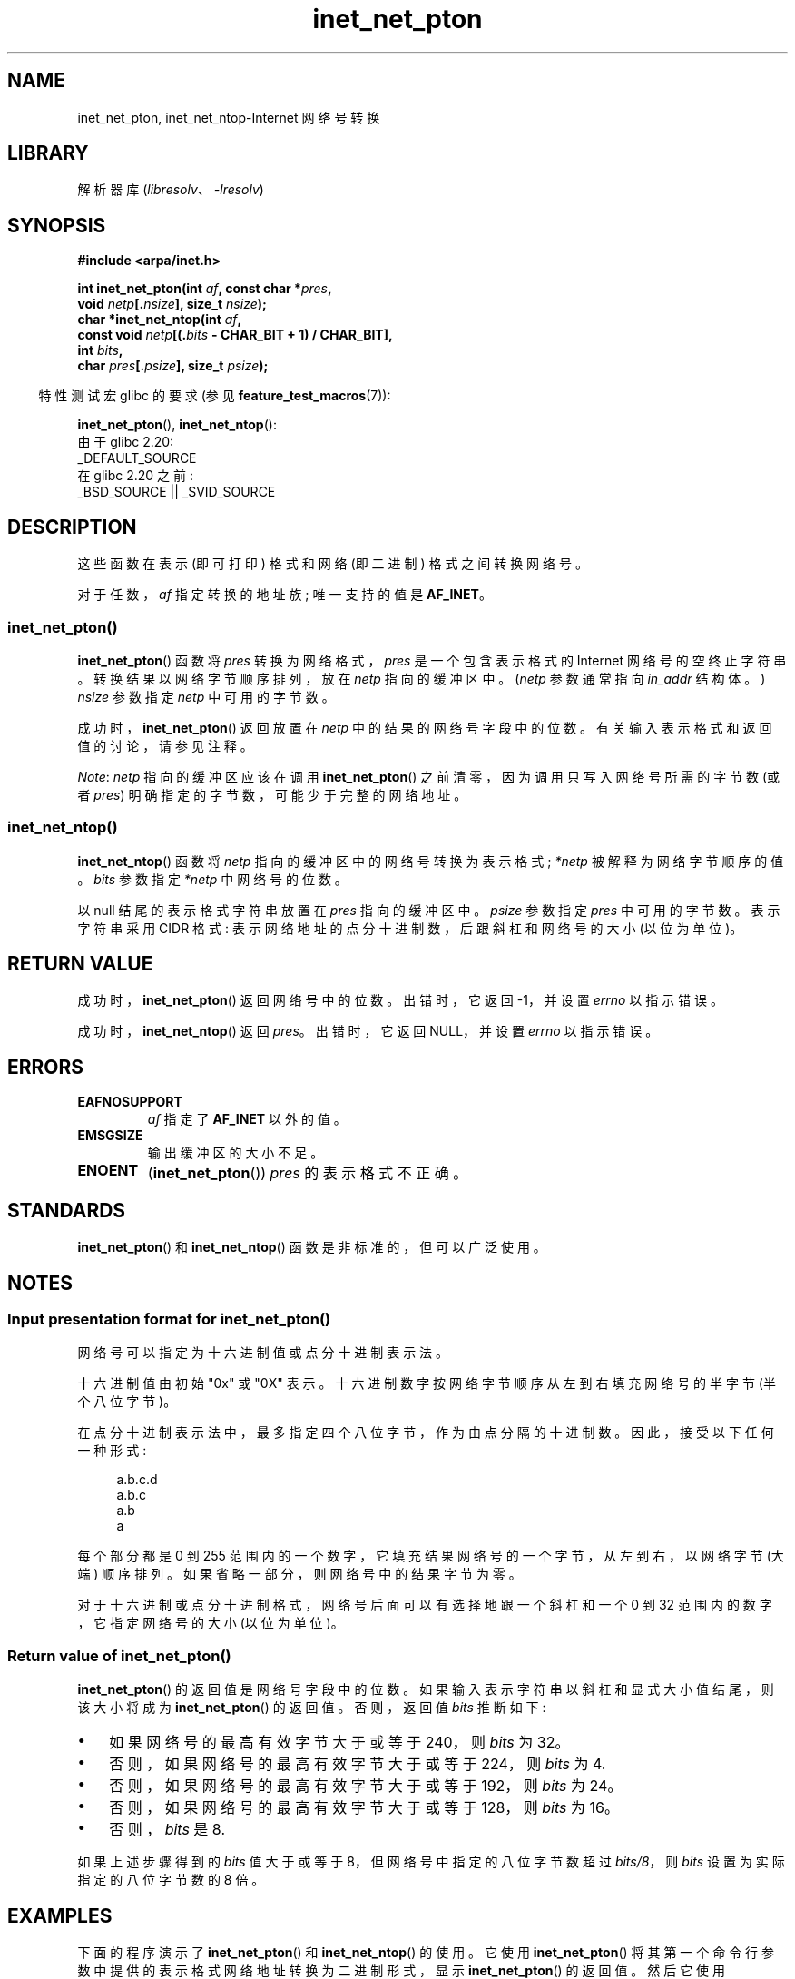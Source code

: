 .\" -*- coding: UTF-8 -*-
.\" Copyright (C) 2014 Michael Kerrisk <mtk.manpages@gmail.com>
.\"
.\" SPDX-License-Identifier: Linux-man-pages-copyleft
.\"
.\"*******************************************************************
.\"
.\" This file was generated with po4a. Translate the source file.
.\"
.\"*******************************************************************
.TH inet_net_pton 3 2023\-02\-05 "Linux man\-pages 6.03" 
.SH NAME
inet_net_pton, inet_net_ntop\-Internet 网络号转换
.SH LIBRARY
解析器库 (\fIlibresolv\fP、\fI\-lresolv\fP)
.SH SYNOPSIS
.nf
\fB#include <arpa/inet.h>\fP
.PP
\fBint inet_net_pton(int \fP\fIaf\fP\fB, const char *\fP\fIpres\fP\fB,\fP
\fB                  void \fP\fInetp\fP\fB[.\fP\fInsize\fP\fB], size_t \fP\fInsize\fP\fB);\fP
\fBchar *inet_net_ntop(int \fP\fIaf\fP\fB,\fP
\fB                  const void \fP\fInetp\fP\fB[(.\fP\fIbits\fP\fB \- CHAR_BIT + 1) / CHAR_BIT],\fP
\fB                  int \fP\fIbits\fP\fB,\fP
\fB                  char \fP\fIpres\fP\fB[.\fP\fIpsize\fP\fB], size_t \fP\fIpsize\fP\fB);\fP
.fi
.PP
.RS -4
特性测试宏 glibc 的要求 (参见 \fBfeature_test_macros\fP(7)):
.RE
.PP
\fBinet_net_pton\fP(), \fBinet_net_ntop\fP():
.nf
    由于 glibc 2.20:
        _DEFAULT_SOURCE
    在 glibc 2.20 之前:
        _BSD_SOURCE || _SVID_SOURCE
.fi
.SH DESCRIPTION
这些函数在表示 (即可打印) 格式和网络 (即二进制) 格式之间转换网络号。
.PP
对于任数，\fIaf\fP 指定转换的地址族; 唯一支持的值是 \fBAF_INET\fP。
.SS inet_net_pton()
\fBinet_net_pton\fP() 函数将 \fIpres\fP 转换为网络格式，\fIpres\fP 是一个包含表示格式的 Internet
网络号的空终止字符串。 转换结果以网络字节顺序排列，放在 \fInetp\fP 指向的缓冲区中。 (\fInetp\fP 参数通常指向 \fIin_addr\fP
结构体。) \fInsize\fP 参数指定 \fInetp\fP 中可用的字节数。
.PP
成功时，\fBinet_net_pton\fP() 返回放置在 \fInetp\fP 中的结果的网络号字段中的位数。 有关输入表示格式和返回值的讨论，请参见注释。
.PP
\fINote\fP: \fInetp\fP 指向的缓冲区应该在调用 \fBinet_net_pton\fP() 之前清零，因为调用只写入网络号所需的字节数 (或者
\fIpres\fP) 明确指定的字节数，可能少于完整的网络地址。
.SS inet_net_ntop()
\fBinet_net_ntop\fP() 函数将 \fInetp\fP 指向的缓冲区中的网络号转换为表示格式; \fI*netp\fP 被解释为网络字节顺序的值。
\fIbits\fP 参数指定 \fI*netp\fP 中网络号的位数。
.PP
以 null 结尾的表示格式字符串放置在 \fIpres\fP 指向的缓冲区中。 \fIpsize\fP 参数指定 \fIpres\fP 中可用的字节数。 表示字符串采用
CIDR 格式: 表示网络地址的点分十进制数，后跟斜杠和网络号的大小 (以位为单位)。
.SH "RETURN VALUE"
成功时，\fBinet_net_pton\fP() 返回网络号中的位数。 出错时，它返回 \-1，并设置 \fIerrno\fP 以指示错误。
.PP
成功时，\fBinet_net_ntop\fP() 返回 \fIpres\fP。 出错时，它返回 NULL，并设置 \fIerrno\fP 以指示错误。
.SH ERRORS
.TP 
\fBEAFNOSUPPORT\fP
\fIaf\fP 指定了 \fBAF_INET\fP 以外的值。
.TP 
\fBEMSGSIZE\fP
输出缓冲区的大小不足。
.TP 
\fBENOENT\fP
(\fBinet_net_pton\fP()) \fIpres\fP 的表示格式不正确。
.SH STANDARDS
\fBinet_net_pton\fP() 和 \fBinet_net_ntop\fP() 函数是非标准的，但可以广泛使用。
.SH NOTES
.SS "Input presentation format for inet_net_pton()"
网络号可以指定为十六进制值或点分十进制表示法。
.PP
.\" If the hexadecimal string is short, the remaining nibbles are zeroed.
十六进制值由初始 "0x" 或 "0X" 表示。 十六进制数字按网络字节顺序从左到右填充网络号的半字节 (半个八位字节)。
.PP
在点分十进制表示法中，最多指定四个八位字节，作为由点分隔的十进制数。 因此，接受以下任何一种形式:
.PP
.in +4n
.EX
a.b.c.d
a.b.c
a.b
a
.EE
.in
.PP
.\" Reading other man pages, some other implementations treat
.\" 	'c' in a.b.c as a 16-bit number that populates right-most two bytes
.\"     'b' in a.b as a 24-bit number that populates right-most three bytes
每个部分都是 0 到 255 范围内的一个数字，它填充结果网络号的一个字节，从左到右，以网络字节 (大端) 顺序排列。
如果省略一部分，则网络号中的结果字节为零。
.PP
对于十六进制或点分十进制格式，网络号后面可以有选择地跟一个斜杠和一个 0 到 32 范围内的数字，它指定网络号的大小 (以位为单位)。
.SS "Return value of inet_net_pton()"
\fBinet_net_pton\fP() 的返回值是网络号字段中的位数。 如果输入表示字符串以斜杠和显式大小值结尾，则该大小将成为
\fBinet_net_pton\fP() 的返回值。 否则，返回值 \fIbits\fP 推断如下:
.IP \[bu] 3
如果网络号的最高有效字节大于或等于 240，则 \fIbits\fP 为 32。
.IP \[bu]
否则，如果网络号的最高有效字节大于或等于 224，则 \fIbits\fP 为 4.
.IP \[bu]
否则，如果网络号的最高有效字节大于或等于 192，则 \fIbits\fP 为 24。
.IP \[bu]
否则，如果网络号的最高有效字节大于或等于 128，则 \fIbits\fP 为 16。
.IP \[bu]
否则，\fIbits\fP 是 8.
.PP
如果上述步骤得到的 \fIbits\fP 值大于或等于 8，但网络号中指定的八位字节数超过 \fIbits/8\fP，则 \fIbits\fP
设置为实际指定的八位字节数的 8 倍。
.SH EXAMPLES
下面的程序演示了 \fBinet_net_pton\fP() 和 \fBinet_net_ntop\fP() 的使用。 它使用 \fBinet_net_pton\fP()
将其第一个命令行参数中提供的表示格式网络地址转换为二进制形式，显示 \fBinet_net_pton\fP() 的返回值。 然后它使用
\fBinet_net_ntop\fP() 将二进制形式转换回表示格式，并显示结果字符串。
.PP
为了证明 \fBinet_net_pton\fP() 可能不会写入其 \fInetp\fP 参数的所有字节，该程序允许使用可选的第二个命令行参数，该数字用于在调用
\fBinet_net_pton\fP() 之前初始化缓冲区。 作为它的最后一行输出，该程序显示 \fBinet_net_pton\fP()
返回的缓冲区的所有字节，允许用户查看哪些字节未被 \fBinet_net_pton\fP() 触及。
.PP
运行示例，显示 \fBinet_net_pton\fP() 推断网络号中的位数:
.PP
.in +4n
.EX
$ \fB./a.out 193.168\fP
inet_net_pton() 返回: 24
inet_net_ntop() 产出: 193.168.0/24
原始地址: c1a80000
.EE
.in
.PP
证明 \fBinet_net_pton\fP() 不会将其结果缓冲区中未使用的字节清零:
.PP
.in +4n
.EX
$ \fB./a.out 193.168 0xffffffff\fP
inet_net_pton() 返回: 24
inet_net_ntop() 产出: 193.168.0/24
原始地址: c1a800ff
.EE
.in
.PP
证明如果表示字符串中提供的字节数超过推断值，\fBinet_net_pton\fP() 将扩大网络号的推断大小:
.PP
.in +4n
.EX
$ \fB./a.out 193.168.1.128\fP
inet_net_pton() 返回: 32
inet_net_ntop() 产出: 193.168.1.128/32
原始地址: c1a80180
.EE
.in
.PP
显式指定网络号的大小会覆盖对其大小的任何推断 (但 \fBinet_net_pton\fP(): 仍会使用任何显式指定的额外字节来填充结果缓冲区) :
.PP
.in +4n
.EX
$ \fB./a.out 193.168.1.128/24\fP
inet_net_pton() 返回: 24
inet_net_ntop() yielded:  193.168.1/24
原始地址: c1a80180
.EE
.in
.SS "Program source"
.\" SRC BEGIN (inet_net_pton.c)
.EX
/* Link with "\-lresolv" */

#include <arpa/inet.h>
#include <stdio.h>
#include <stdlib.h>

#define errExit(msg)    do { perror(msg); exit(EXIT_FAILURE); \e
                        } while (0)

int
main(int argc, char *argv[])
{
    char buf[100];
    struct in_addr addr;
    int bits;

    if (argc < 2) {
        fprintf(stderr,
                "Usage: %s presentation\-form [addr\-init\-value]\en",
                argv[0]);
        exit(EXIT_FAILURE);
    }

    /* If argv[2] is supplied (a numeric value), use it to initialize
       the output buffer given to inet_net_pton(), so that we can see
       that inet_net_pton() initializes only those bytes needed for
       the network number. If argv[2] is not supplied, then initialize
       the buffer to zero (as is recommended practice). */

    addr.s_addr = (argc > 2) ? strtod(argv[2], NULL) : 0;

    /* Convert presentation network number in argv[1] to binary. */

    bits = inet_net_pton(AF_INET, argv[1], &addr, sizeof(addr));
    if (bits == \-1)
        errExit("inet_net_ntop");

    printf("inet_net_pton() returned: %d\en", bits);

    /* Convert binary format back to presentation, using \[aq]bits\[aq]
       returned by inet_net_pton(). */

    if (inet_net_ntop(AF_INET, &addr, bits, buf, sizeof(buf)) == NULL)
        errExit("inet_net_ntop");

    printf("inet_net_ntop() yielded:  %s\en", buf);

    /* Display \[aq]addr\[aq] in raw form (in network byte order), so we can
       see bytes not displayed by inet_net_ntop(); some of those bytes
       may not have been touched by inet_net_ntop(), and so will still
       have any initial value that was specified in argv[2]. */

    printf("Raw address:              %x\en", htonl(addr.s_addr));

    exit(EXIT_SUCCESS);
}
.EE
.\" SRC END
.SH "SEE ALSO"
\fBinet\fP(3), \fBnetworks\fP(5)
.PP
.SH [手册页中文版]
.PP
本翻译为免费文档；阅读
.UR https://www.gnu.org/licenses/gpl-3.0.html
GNU 通用公共许可证第 3 版
.UE
或稍后的版权条款。因使用该翻译而造成的任何问题和损失完全由您承担。
.PP
该中文翻译由 wtklbm
.B <wtklbm@gmail.com>
根据个人学习需要制作。
.PP
项目地址:
.UR \fBhttps://github.com/wtklbm/manpages-chinese\fR
.ME 。

